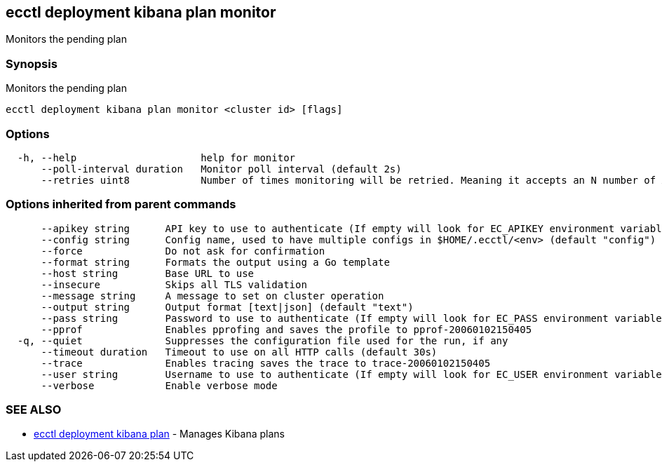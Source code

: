 [#ecctl_deployment_kibana_plan_monitor]
== ecctl deployment kibana plan monitor

Monitors the pending plan

[float]
=== Synopsis

Monitors the pending plan

----
ecctl deployment kibana plan monitor <cluster id> [flags]
----

[float]
=== Options

----
  -h, --help                     help for monitor
      --poll-interval duration   Monitor poll interval (default 2s)
      --retries uint8            Number of times monitoring will be retried. Meaning it accepts an N number of API errors (default 3)
----

[float]
=== Options inherited from parent commands

----
      --apikey string      API key to use to authenticate (If empty will look for EC_APIKEY environment variable)
      --config string      Config name, used to have multiple configs in $HOME/.ecctl/<env> (default "config")
      --force              Do not ask for confirmation
      --format string      Formats the output using a Go template
      --host string        Base URL to use
      --insecure           Skips all TLS validation
      --message string     A message to set on cluster operation
      --output string      Output format [text|json] (default "text")
      --pass string        Password to use to authenticate (If empty will look for EC_PASS environment variable)
      --pprof              Enables pprofing and saves the profile to pprof-20060102150405
  -q, --quiet              Suppresses the configuration file used for the run, if any
      --timeout duration   Timeout to use on all HTTP calls (default 30s)
      --trace              Enables tracing saves the trace to trace-20060102150405
      --user string        Username to use to authenticate (If empty will look for EC_USER environment variable)
      --verbose            Enable verbose mode
----

[float]
=== SEE ALSO

* xref:ecctl_deployment_kibana_plan[ecctl deployment kibana plan]	 - Manages Kibana plans
